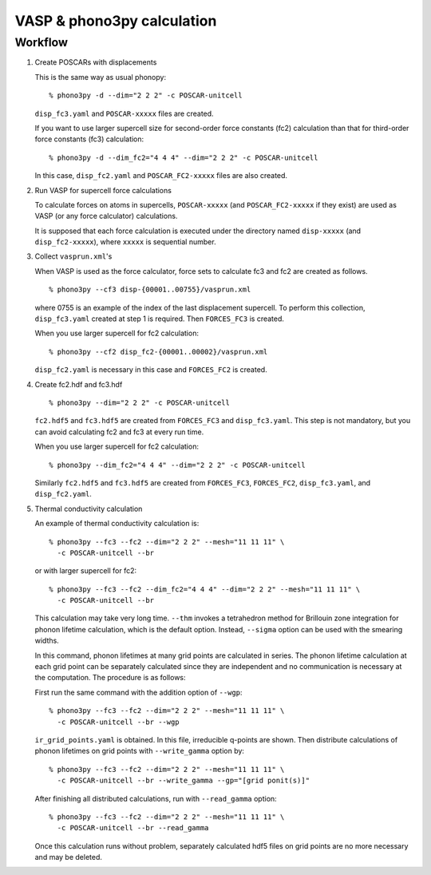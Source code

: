 .. _vasp_interface:

VASP & phono3py calculation
=============================

.. _vasp_workflow:

Workflow
---------

1. Create POSCARs with displacements

   This is the same way as usual phonopy::

      % phono3py -d --dim="2 2 2" -c POSCAR-unitcell

   ``disp_fc3.yaml`` and ``POSCAR-xxxxx`` files are created.

   If you want to use larger supercell size for
   second-order force constants (fc2) calculation than that
   for third-order force constants (fc3) calculation::

      % phono3py -d --dim_fc2="4 4 4" --dim="2 2 2" -c POSCAR-unitcell

   In this case, ``disp_fc2.yaml`` and ``POSCAR_FC2-xxxxx`` files are
   also created.

2. Run VASP for supercell force calculations

   To calculate forces on atoms in supercells, ``POSCAR-xxxxx`` (and
   ``POSCAR_FC2-xxxxx`` if they exist) are used as VASP (or any force
   calculator) calculations.

   It is supposed that each force calculation is executed under the
   directory named ``disp-xxxxx`` (and ``disp_fc2-xxxxx``), where
   ``xxxxx`` is sequential number.

3. Collect ``vasprun.xml``'s

   When VASP is used as the force calculator, force sets to calculate
   fc3 and fc2 are created as follows.

   ::

      % phono3py --cf3 disp-{00001..00755}/vasprun.xml

   where 0755 is an example of the index of the last displacement
   supercell. To perform this collection, ``disp_fc3.yaml`` created at
   step 1 is required. Then ``FORCES_FC3`` is created.

   When you use larger supercell for fc2 calculation::

      % phono3py --cf2 disp_fc2-{00001..00002}/vasprun.xml

   ``disp_fc2.yaml`` is necessary in this case and ``FORCES_FC2`` is
   created.

4. Create fc2.hdf and fc3.hdf

   ::

      % phono3py --dim="2 2 2" -c POSCAR-unitcell

   ``fc2.hdf5`` and ``fc3.hdf5`` are created from ``FORCES_FC3`` and
   ``disp_fc3.yaml``. This step is not mandatory, but you can avoid
   calculating fc2 and fc3 at every run time.

   When you use larger supercell for fc2 calculation::

      % phono3py --dim_fc2="4 4 4" --dim="2 2 2" -c POSCAR-unitcell

   Similarly ``fc2.hdf5`` and ``fc3.hdf5`` are created from ``FORCES_FC3``,
   ``FORCES_FC2``, ``disp_fc3.yaml``, and ``disp_fc2.yaml``.

5. Thermal conductivity calculation

   An example of thermal conductivity calculation is::

      % phono3py --fc3 --fc2 --dim="2 2 2" --mesh="11 11 11" \
        -c POSCAR-unitcell --br

   or with larger supercell for fc2::

      % phono3py --fc3 --fc2 --dim_fc2="4 4 4" --dim="2 2 2" --mesh="11 11 11" \
        -c POSCAR-unitcell --br

   This calculation may take very long time. ``--thm`` invokes a
   tetrahedron method for Brillouin zone integration for phonon
   lifetime calculation, which is the default option. Instead,
   ``--sigma`` option can be used with the smearing widths.

   In this command, phonon lifetimes at many grid points are
   calculated in series. The phonon lifetime calculation at each grid
   point can be separately calculated since they
   are independent and no communication is necessary at the
   computation. The procedure is as follows:

   First run the same command with the addition option of ``--wgp``::

      % phono3py --fc3 --fc2 --dim="2 2 2" --mesh="11 11 11" \
        -c POSCAR-unitcell --br --wgp

   ``ir_grid_points.yaml`` is obtained. In this file, irreducible
   q-points are shown. Then distribute calculations of phonon
   lifetimes on grid points with ``--write_gamma`` option by::

      % phono3py --fc3 --fc2 --dim="2 2 2" --mesh="11 11 11" \
        -c POSCAR-unitcell --br --write_gamma --gp="[grid ponit(s)]"

   After finishing all distributed calculations, run with
   ``--read_gamma`` option::

      % phono3py --fc3 --fc2 --dim="2 2 2" --mesh="11 11 11" \
        -c POSCAR-unitcell --br --read_gamma

   Once this calculation runs without problem, separately calculated
   hdf5 files on grid points are no more necessary and may be deleted.
